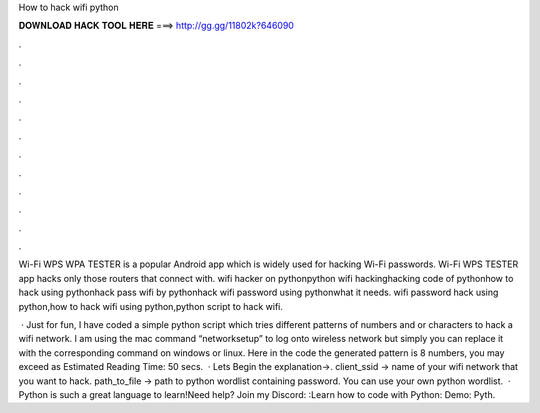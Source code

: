 How to hack wifi python



𝐃𝐎𝐖𝐍𝐋𝐎𝐀𝐃 𝐇𝐀𝐂𝐊 𝐓𝐎𝐎𝐋 𝐇𝐄𝐑𝐄 ===> http://gg.gg/11802k?646090



.



.



.



.



.



.



.



.



.



.



.



.

Wi-Fi WPS WPA TESTER is a popular Android app which is widely used for hacking Wi-Fi passwords. Wi-Fi WPS TESTER app hacks only those routers that connect with. wifi hacker on pythonpython wifi hackinghacking code of pythonhow to hack using pythonhack pass wifi by pythonhack wifi password using pythonwhat it needs. wifi password hack using python,how to hack wifi using python,python script to hack wifi.

 · Just for fun, I have coded a simple python script which tries different patterns of numbers and or characters to hack a wifi network. I am using the mac command “networksetup” to log onto wireless network but simply you can replace it with the corresponding command on windows or linux. Here in the code the generated pattern is 8 numbers, you may exceed as Estimated Reading Time: 50 secs.  · Lets Begin the explanation→. client_ssid → name of your wifi network that you want to hack. path_to_file → path to python wordlist containing password. You can use your own python wordlist.  · Python is such a great language to learn!Need help? Join my Discord: :Learn how to code with Python: Demo: Pyth.
